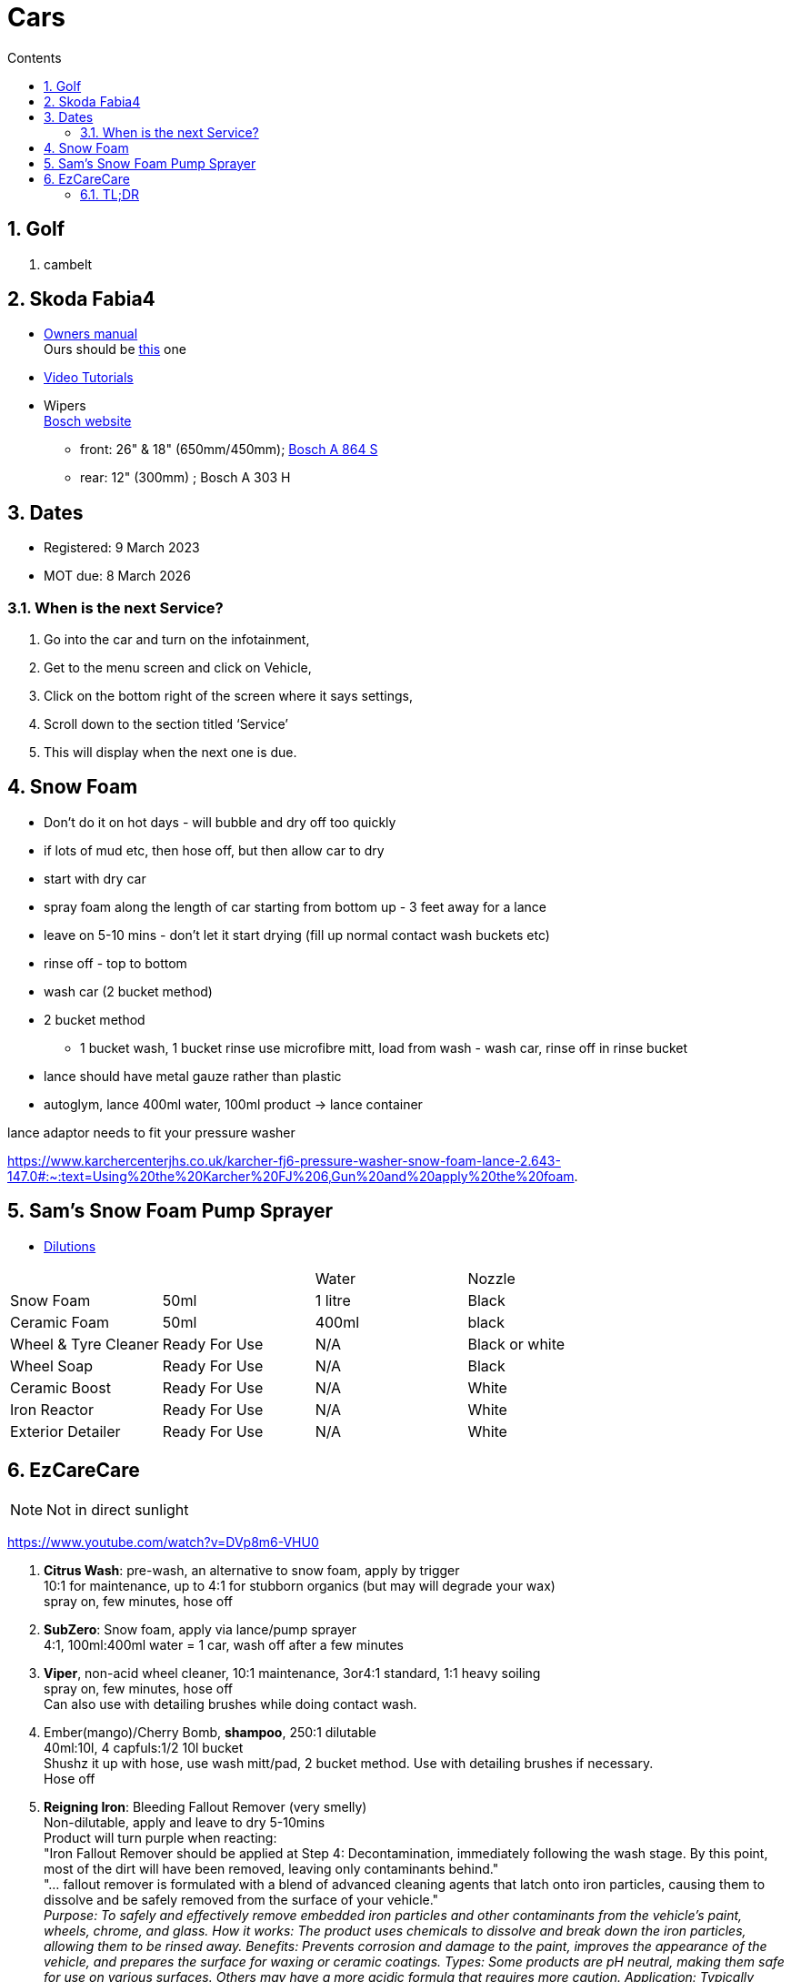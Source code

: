 :toc: left
:toclevels: 5
:toc-title: Contents
:sectnums:
:sectnumlevels: 7

// :stylesheet: gv.css
:imagesdir: ../images

= Cars

== Golf
1. cambelt


== Skoda Fabia4

* link:https://go.skoda.eu/owners-manuals[Owners manual] +
Ours should be link:https://digital-manual.skoda-auto.com/w/en_GB/show/96df8a849b8a94039026acbe570f1d43_12_en_GB?ct=db9d0dfaf39abe43ac1445257d17f499_1_en_GB#titled22337491e9572[this] one

* link:https://go.skoda.eu/video-manuals-fabia4[Video Tutorials]

* Wipers +
link:https://www.boschwiperblades.com/xc/en-gb/basic-page.html/-/en-gb/478dafb54dab9771f6adabf9705fe54dd0d454ee/period_5046_2949_06_2021_12_9999/SKODA_Fabia_2021[Bosch website]

** front: 26" & 18" (650mm/450mm); link:https://www.wiperblades.co.uk/products/bosch-aerotwin-twin-pack-a864s-twin-pack-wiper-blades[Bosch A 864 S]
** rear: 12" (300mm) ; Bosch A 303 H 

== Dates
* Registered: 9 March 2023
* MOT due: 8 March 2026

=== When is the next Service?
1. Go into the car and turn on the infotainment,
1. Get to the menu screen and click on Vehicle,
1. Click on the bottom right of the screen where it says settings,
1. Scroll down to the section titled ‘Service’
1. This will display when the next one is due.


== Snow Foam

* Don't do it on hot days - will bubble and dry off too quickly
* if lots of mud etc, then hose off, but then allow car to dry
* start with dry car
* spray foam along the length of car starting from bottom up - 3 feet away for a lance
* leave on 5-10 mins - don't let it start drying (fill up normal contact wash buckets etc)
* rinse off - top to bottom
* wash car (2 bucket method)

* 2 bucket method
** 1 bucket wash, 1 bucket rinse
use microfibre mitt, load from wash - wash car, rinse off in rinse bucket

* lance should have metal gauze rather than plastic

* autoglym, lance 400ml water, 100ml product -> lance container

lance adaptor needs to fit your pressure washer +

https://www.karchercenterjhs.co.uk/karcher-fj6-pressure-washer-snow-foam-lance-2.643-147.0#:~:text=Using%20the%20Karcher%20FJ%206,Gun%20and%20apply%20the%20foam.

== Sam's Snow Foam Pump Sprayer 

* link:https://www.samsdetailing.co.uk/collections/snow-foam-lances/products/pump-sprayer#dilutions[Dilutions]

	
 

|====
| | | Water | Nozzle
| Snow Foam | 50ml | 1 litre | Black
|Ceramic Foam | 50ml | 400ml | black
| Wheel & Tyre Cleaner | Ready For Use | N/A | Black or white
| Wheel Soap | Ready For Use | N/A | Black
| Ceramic Boost | Ready For Use | N/A | White
| Iron Reactor | Ready For Use | N/A | White
| Exterior Detailer | Ready For Use | N/A | White
|====


== EzCareCare
NOTE: Not in direct sunlight

https://www.youtube.com/watch?v=DVp8m6-VHU0

1. **Citrus Wash**: pre-wash, an alternative to snow foam, apply by trigger +
10:1 for maintenance, up to 4:1 for stubborn organics (but may will degrade your wax) +
spray on, few minutes, hose off

1. **SubZero**: Snow foam, apply via lance/pump sprayer +
4:1, 100ml:400ml water = 1 car, wash off after a few minutes

1. **Viper**, non-acid wheel cleaner, 10:1 maintenance, 3or4:1 standard, 1:1 heavy soiling +
spray on, few minutes, hose off +
Can also use with detailing brushes while doing contact wash.

1. Ember(mango)/Cherry Bomb, **shampoo**, 250:1 dilutable +
40ml:10l, 4 capfuls:1/2 10l bucket +
Shushz it up with hose, use wash mitt/pad, 2 bucket method. Use with detailing brushes if necessary. +
Hose off

1. **Reigning Iron**: Bleeding Fallout Remover (very smelly) +
Non-dilutable, apply and leave to dry 5-10mins +
Product will turn purple when reacting: +
"Iron Fallout Remover should be applied at Step 4: Decontamination, immediately following the wash stage. By this point, most of the dirt will have been removed, leaving only contaminants behind." +
"... fallout remover is formulated with a blend of advanced cleaning agents that latch onto iron particles, causing them to dissolve and be safely removed from the surface of your vehicle." +
__Purpose:
To safely and effectively remove embedded iron particles and other contaminants from the vehicle's paint, wheels, chrome, and glass. 
How it works:
The product uses chemicals to dissolve and break down the iron particles, allowing them to be rinsed away. 
Benefits:
Prevents corrosion and damage to the paint, improves the appearance of the vehicle, and prepares the surface for waxing or ceramic coatings. 
Types:
Some products are pH neutral, making them safe for use on various surfaces. Others may have a more acidic formula that requires more caution. 
Application:
Typically applied after washing and before waxing or coating. 
Color Change:
Many products change color when they react with iron, providing visual confirmation of the process.__

1. **Eliminator**: Paint cleansing panel wipe. Use before applying wax, removes lasresidual chemicals/oils. Spray onto microfibre cloth, apply, then buff dry.

1. **Ceramic Wax**: two swipes of applicator -> wing/1/2 door. Straight lines or circles +
Leave on 10-15mins to cure. Swipe finger, if smears then leave longer. +
Buff off with microfibre cloth. +
One panel at a time or whole car on then off?

1. *Sleek* - interior dressing for interior plastic. +
Two to three squirts onto cloth, wipe to apply. Buff off. +

1. *Clarity 2.0* - window/glass cleaner. Squirt on cloth, buff off.

1. *GTR* - tar removal prior to reigning Iron.

1. *Gloss Boss* - top ups for maintenance washes

1. *Slick* - for rubber

1. *Liquid - Ceramic Shampoo* +
1:250 dilution (40ml:10l, 4 capfuls:1/2 10l bucket), jushz it up with hose +
ceramic shampoos don'y suds up as other shampoos +
can also use in a lance/pump sprayer


1. *Fusion* - Ultra hydrophobic Spray Sealant +
After washing, spray on to wet *cold* panel, *one panel at a time*, leave on for a few *seconds*, hose off +
Less is more! +
Can be used for glass, paint, wheels, etc +
The hydrophobic surface helps dry a car at an accelerated rate whether it's with a sheet of water or a drying towel. See link:https://www.youtube.com/watch?v=fzc2VV5Zxyg[youTube]

1. *Chromance* - Hybrid Spray Wax +
start with a clean, dry vehicle, shake the bottle well, spray lightly onto a panel or microfibre towel, spread evenly, and buff with a dry microfiber cloth. +
Not for use on glass. Another link:https://www.youtube.com/watch?v=c77dB0p33wc&list=TLPQMjYwNTIwMjUuIo1Zn89XKw&index=2[youtube] video. +

=== TL;DR
1. Pre wash
1. snow foam
1. wheels
1. shampoo
1. tar remover
1. fallout remover
1. glass
1. interior
1. panel wipe
1. ceramic wax

++++
++++

* Citrus pre-wash
* Arctic meltdown snow flame.
* Supernova shampoo
* Insta Gloss after wash, through snow cannon￼
* Geo Gel on the wheels
* Aurora on the lower part of the bodywork and rear bumper
* Fusion all over except the windscreen
* Lotus on outside glass
* Clarity 2.0 on the inside glass
* Wheel Armour to help the wheels stay fresh 
* Revolution on the tyres
* Sleek on interior plastics


[%hardbreaks]
